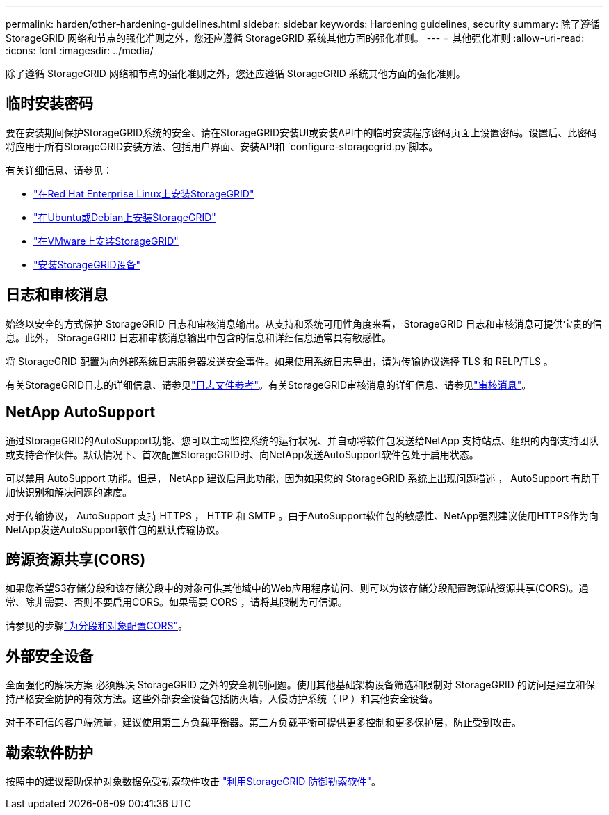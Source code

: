 ---
permalink: harden/other-hardening-guidelines.html 
sidebar: sidebar 
keywords: Hardening guidelines, security 
summary: 除了遵循 StorageGRID 网络和节点的强化准则之外，您还应遵循 StorageGRID 系统其他方面的强化准则。 
---
= 其他强化准则
:allow-uri-read: 
:icons: font
:imagesdir: ../media/


[role="lead"]
除了遵循 StorageGRID 网络和节点的强化准则之外，您还应遵循 StorageGRID 系统其他方面的强化准则。



== 临时安装密码

要在安装期间保护StorageGRID系统的安全、请在StorageGRID安装UI或安装API中的临时安装程序密码页面上设置密码。设置后、此密码将应用于所有StorageGRID安装方法、包括用户界面、安装API和 `configure-storagegrid.py`脚本。

有关详细信息、请参见：

* link:../rhel/index.html["在Red Hat Enterprise Linux上安装StorageGRID"]
* link:../ubuntu/index.html["在Ubuntu或Debian上安装StorageGRID"]
* link:../vmware/index.html["在VMware上安装StorageGRID"]
* https://docs.netapp.com/us-en/storagegrid-appliances/installconfig/index.html["安装StorageGRID设备"^]




== 日志和审核消息

始终以安全的方式保护 StorageGRID 日志和审核消息输出。从支持和系统可用性角度来看， StorageGRID 日志和审核消息可提供宝贵的信息。此外， StorageGRID 日志和审核消息输出中包含的信息和详细信息通常具有敏感性。

将 StorageGRID 配置为向外部系统日志服务器发送安全事件。如果使用系统日志导出，请为传输协议选择 TLS 和 RELP/TLS 。

有关StorageGRID日志的详细信息、请参见link:../monitor/logs-files-reference.html["日志文件参考"]。有关StorageGRID审核消息的详细信息、请参见link:../audit/audit-messages-main.html["审核消息"]。



== NetApp AutoSupport

通过StorageGRID的AutoSupport功能、您可以主动监控系统的运行状况、并自动将软件包发送给NetApp 支持站点、组织的内部支持团队或支持合作伙伴。默认情况下、首次配置StorageGRID时、向NetApp发送AutoSupport软件包处于启用状态。

可以禁用 AutoSupport 功能。但是， NetApp 建议启用此功能，因为如果您的 StorageGRID 系统上出现问题描述 ， AutoSupport 有助于加快识别和解决问题的速度。

对于传输协议， AutoSupport 支持 HTTPS ， HTTP 和 SMTP 。由于AutoSupport软件包的敏感性、NetApp强烈建议使用HTTPS作为向NetApp发送AutoSupport软件包的默认传输协议。



== 跨源资源共享(CORS)

如果您希望S3存储分段和该存储分段中的对象可供其他域中的Web应用程序访问、则可以为该存储分段配置跨源站资源共享(CORS)。通常、除非需要、否则不要启用CORS。如果需要 CORS ，请将其限制为可信源。

请参见的步骤link:../tenant/configuring-cross-origin-resource-sharing-for-buckets-and-objects.html["为分段和对象配置CORS"]。



== 外部安全设备

全面强化的解决方案 必须解决 StorageGRID 之外的安全机制问题。使用其他基础架构设备筛选和限制对 StorageGRID 的访问是建立和保持严格安全防护的有效方法。这些外部安全设备包括防火墙，入侵防护系统（ IP ）和其他安全设备。

对于不可信的客户端流量，建议使用第三方负载平衡器。第三方负载平衡可提供更多控制和更多保护层，防止受到攻击。



== 勒索软件防护

按照中的建议帮助保护对象数据免受勒索软件攻击 https://www.netapp.com/media/69498-tr-4921.pdf["利用StorageGRID 防御勒索软件"^]。
